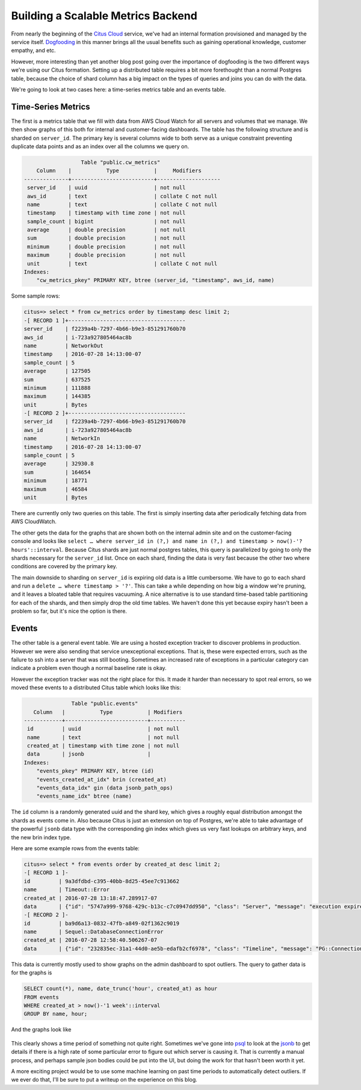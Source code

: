 Building a Scalable Metrics Backend
###################################

From nearly the beginning of the `Citus
Cloud <https://www.citusdata.com/product/cloud/>`__ service, we've had
an internal formation provisioned and managed by the service itself.
`Dogfooding <http://blog.launchdarkly.com/tag/dogfooding/>`__ in this
manner brings all the usual benefits such as gaining operational
knowledge, customer empathy, and etc.

However, more interesting than yet another blog post going over the
importance of dogfooding is the two different ways we're using our Citus
formation. Setting up a distributed table requires a bit more
forethought than a normal Postgres table, because the choice of shard
column has a big impact on the types of queries and joins you can do
with the data.

We're going to look at two cases here: a time-series metrics table and
an events table.

Time-Series Metrics
~~~~~~~~~~~~~~~~~~~

The first is a metrics table that we fill with data from AWS Cloud Watch
for all servers and volumes that we manage. We then show graphs of this
both for internal and customer-facing dashboards. The table has the
following structure and is sharded on ``server_id``. The primary key is
several columns wide to both serve as a unique constraint preventing
duplicate data points and as an index over all the columns we query on.

.. code:: sql

                      Table "public.cw_metrics"
        Column    |           Type           |     Modifiers
    --------------+--------------------------+--------------------
     server_id    | uuid                     | not null
     aws_id       | text                     | collate C not null
     name         | text                     | collate C not null
     timestamp    | timestamp with time zone | not null
     sample_count | bigint                   | not null
     average      | double precision         | not null
     sum          | double precision         | not null
     minimum      | double precision         | not null
     maximum      | double precision         | not null
     unit         | text                     | collate C not null
    Indexes:
        "cw_metrics_pkey" PRIMARY KEY, btree (server_id, "timestamp", aws_id, name)

Some sample rows:

.. code:: sql

    citus=> select * from cw_metrics order by timestamp desc limit 2;
    -[ RECORD 1 ]+-------------------------------------
    server_id    | f2239a4b-7297-4b66-b9e3-851291760b70
    aws_id       | i-723a927805464ac8b
    name         | NetworkOut
    timestamp    | 2016-07-28 14:13:00-07
    sample_count | 5
    average      | 127505
    sum          | 637525
    minimum      | 111888
    maximum      | 144385
    unit         | Bytes
    -[ RECORD 2 ]+-------------------------------------
    server_id    | f2239a4b-7297-4b66-b9e3-851291760b70
    aws_id       | i-723a927805464ac8b
    name         | NetworkIn
    timestamp    | 2016-07-28 14:13:00-07
    sample_count | 5
    average      | 32930.8
    sum          | 164654
    minimum      | 18771
    maximum      | 46584
    unit         | Bytes

There are currently only two queries on this table. The first is simply
inserting data after periodically fetching data from AWS CloudWatch.

The other gets the data for the graphs that are shown both on the
internal admin site and on the customer-facing console and looks like
``select … where server_id in (?,) and name in (?,) and timestamp > now()-'? hours'::interval``.
Because Citus shards are just normal postgres tables, this query is
parallelized by going to only the shards necessary for the ``server_id``
list. Once on each shard, finding the data is very fast because the
other two where conditions are covered by the primary key.

The main downside to sharding on ``server_id`` is expiring old data is a
little cumbersome. We have to go to each shard and run a
``delete … where timestamp > '?'``. This can take a while depending on
how big a window we're pruning, and it leaves a bloated table that
requires vacuuming. A nice alternative is to use standard time-based
table partitioning for each of the shards, and then simply drop the old
time tables. We haven't done this yet because expiry hasn't been a
problem so far, but it's nice the option is there.

Events
~~~~~~

The other table is a general event table. We are using a hosted
exception tracker to discover problems in production. However we were
also sending that service unexceptional exceptions. That is, these were
expected errors, such as the failure to ssh into a server that was still
booting. Sometimes an increased rate of exceptions in a particular
category can indicate a problem even though a normal baseline rate is
okay.

However the exception tracker was not the right place for this. It made
it harder than necessary to spot real errors, so we moved these events
to a distributed Citus table which looks like this:

.. code:: sql

                   Table "public.events"
       Column   |           Type           | Modifiers
    ------------+--------------------------+-----------
     id         | uuid                     | not null
     name       | text                     | not null
     created_at | timestamp with time zone | not null
     data       | jsonb                    |
    Indexes:
        "events_pkey" PRIMARY KEY, btree (id)
        "events_created_at_idx" brin (created_at)
        "events_data_idx" gin (data jsonb_path_ops)
        "events_name_idx" btree (name)

The ``id`` column is a randomly generated uuid and the shard key, which
gives a roughly equal distribution amongst the shards as events come in.
Also because Citus is just an extension on top of Postgres, we're able
to take advantage of the powerful ``jsonb`` data type with the
corresponding gin index which gives us very fast lookups on arbitrary
keys, and the new brin index type.

Here are some example rows from the events table:

.. code:: sql

    citus=> select * from events order by created_at desc limit 2;
    -[ RECORD 1 ]-
    id         | 9a3dfdbd-c395-40bb-8d25-45ee7c913662
    name       | Timeout::Error
    created_at | 2016-07-28 13:18:47.289917-07
    data       | {"id": "5747a999-9768-429c-b13c-c7c0947dd950", "class": "Server", "message": "execution expired"}
    -[ RECORD 2 ]-
    id         | ba9d6a13-0832-47fb-a849-02f1362c9019
    name       | Sequel::DatabaseConnectionError
    created_at | 2016-07-28 12:58:40.506267-07
    data       | {"id": "232835ec-31a1-44d0-ae5b-edafb2cf6978", "class": "Timeline", "message": "PG::ConnectionBad: could not connect to server: Connection refused\n\tIs the server running on host \"ec2-52-207-18-20.compute-1.amazonaws.com\" (52.207.18.20) and accepting\n\tTCP/IP connections on port 5432?\n"}

This data is currently mostly used to show graphs on the admin dashboard
to spot outliers. The query to gather data is for the graphs is

.. code:: sql

    SELECT count(*), name, date_trunc('hour', created_at) as hour
    FROM events
    WHERE created_at > now()-'1 week'::interval
    GROUP BY name, hour;

And the graphs look like

.. figure:: ../images/articles-metrics-screenshot.png
   :alt: 

This clearly shows a time period of something not quite right. Sometimes
we've gone into
`psql <http://www.craigkerstiens.com/2013/02/13/How-I-Work-With-Postgres/>`__
to look at the
`jsonb <https://www.citusdata.com/blog/2016/07/14/choosing-nosql-hstore-json-jsonb/>`__
to get details if there is a high rate of some particular error to
figure out which server is causing it. That is currently a manual
process, and perhaps sample json bodies could be put into the UI, but
doing the work for that hasn't been worth it yet.

A more exciting project would be to use some machine learning on past
time periods to automatically detect outliers. If we ever do that, I'll
be sure to put a writeup on the experience on this blog.
